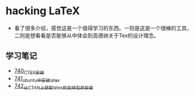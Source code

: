 * hacking LaTeX
- 看了很多介绍，感觉这是一个值得学习的东西。一则是这是一个很棒的工具，二则是想看看是否能够从中体会到高德纳关于Tex的设计理念。
** 学习笔记
- [[https://greyzhang.blog.csdn.net/article/details/119878409][740_CTEX安装]]
- [[https://greyzhang.blog.csdn.net/article/details/119881685][741_ubuntu中安装latex]]
- [[https://greyzhang.blog.csdn.net/article/details/119881775][742_从CTAN上获取latex的支持包并安装]]
